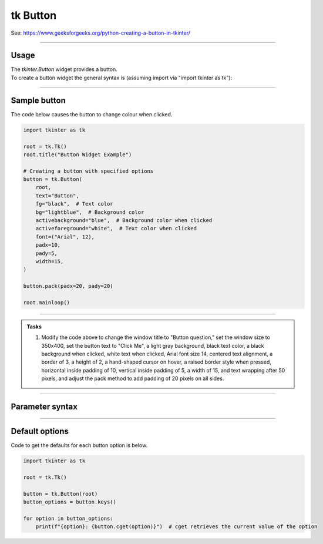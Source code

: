 ====================================================
tk Button
====================================================

| See: https://www.geeksforgeeks.org/python-creating-a-button-in-tkinter/

----

Usage
---------------

| The `tkinter.Button` widget provides a button.
| To create a button widget the general syntax is (assuming import via "import tkinter as tk"):

.. py:function:: button_widget = tk.Button(parent, option=value)

    | parent is the window or frame object.
    | Options can be passed as parameters separated by commas.


----

Sample button
---------------

.. grid:: 2
   :gutter: 0
   :margin: 0
   :padding: 0

   .. grid-item-card::

      initial
      ^^^
      .. image:: images/button_simple.png
        :scale: 100%

   .. grid-item-card::

      pressed
      ^^^
      .. image:: images/button_simple_pressed.png
        :scale: 100%

| The code below causes the button to change colour when clicked.

.. code-block:: python

    import tkinter as tk

    root = tk.Tk()
    root.title("Button Widget Example")

    # Creating a button with specified options
    button = tk.Button(
        root,
        text="Button",
        fg="black",  # Text color
        bg="lightblue",  # Background color
        activebackground="blue",  # Background color when clicked
        activeforeground="white",  # Text color when clicked
        font=("Arial", 12),
        padx=10,
        pady=5,
        width=15,
    )

    button.pack(padx=20, pady=20)

    root.mainloop()

----

.. admonition:: Tasks

    #. Modify the code above to change the window title to "Button question," set the window size to 350x400, set the button text to "Click Me", a light gray background, black text color, a black background when clicked, white text when clicked, Arial font size 14, centered text alignment, a border of 3, a height of 2, a hand-shaped cursor on hover, a raised border style when pressed, horizontal inside padding of 10, vertical inside padding of 5, a width of 15, and text wrapping after 50 pixels, and adjust the pack method to add padding of 20 pixels on all sides.

    .. image:: images/button_question.png
        :scale: 67%

    .. dropdown::
        :icon: codescan
        :color: primary
        :class-container: sd-dropdown-container

        .. tab-set::

            .. tab-item:: Q1

                Modify the code above to change the window title to "Button question," set the window size to 350x100, set the button text to "Click Me", a light gray background, black text color, a black background when clicked, white text when clicked, Arial font size 14, centered text alignment, a border of 3, a height of 2, a hand-shaped cursor on hover, a raised border style when pressed, horizontal inside padding of 10, vertical inside padding of 5, a width of 15, and text wrapping after 50 pixels, and adjust the pack method to add padding of 20 pixels on all sides.

                .. code-block:: python

                    import tkinter as tk

                    # Create a new window
                    root = tk.Tk()
                    # Set the title of the window
                    root.title("Button question")
                    # Set the size of the window
                    root.geometry("350x100")

                    button = tk.Button(
                        root,
                        # Set the text displayed on the button
                        text="Click Me",
                        # Set the background color of the button
                        bg="lightgray",
                        # Set the text color of the button
                        fg="black",
                        # Set the background color when the button is active (clicked)
                        activebackground="black",
                        # Set the text color when the button is active (clicked)
                        activeforeground="white",
                        # Set the font of the button text
                        font=("Arial", 14),
                        # Set the alignment of the text within the button
                        anchor="center",
                        # Set the border width of the button
                        bd=3,
                        # Set the height of the button
                        height=2,
                        # Set the justification of the text within the button
                        justify="center",
                        # Set the cursor that appears when hovering over the button
                        cursor="hand2",
                        # Set the relief style of the button when it is pressed
                        overrelief="raised",
                        # Set the padding around the text inside the button (horizontal)
                        padx=10,
                        # Set the padding around the text inside the button (vertical)
                        pady=5,
                        # Set the width of the button
                        width=15,
                        # Set the maximum line length for the text before wrapping
                        wraplength=50,
                    )


                    button.pack(padx=20, pady=20)

                    root.mainloop()


----

Parameter syntax
----------------------

.. py:function:: button_widget = tk.Button(parent, option=value)

    | parent is the window or frame object.
    | Options can be passed as parameters separated by commas.

    **Parameters:**

    .. py:attribute:: activebackground

        | Syntax: ``button_widget = tk.Button(parent, activebackground="color")``
        | Description: Sets the background color of the button when it is active or pressed.
        | Default: SystemButtonFace RGB: (240, 240, 240)
        | Example: ``button_widget = tk.Button(root, activebackground="lightblue")``

    .. py:attribute:: activeforeground

        | Syntax: ``button_widget = tk.Button(parent, activeforeground="color")``
        | Description: Sets the foreground (text) color of the button when it is active or pressed.
        | Default: SystemButtonText RGB: (0, 0, 0)
        | Example: ``button_widget = tk.Button(root, activeforeground="white")``

    .. py:attribute:: anchor

        | Syntax: ``button_widget = tk.Button(parent, anchor="position")``
        | Description: Determines where the text is positioned within the button. Position values are "center", "n", "s", "e", "w", "ne", "nw", "se", "sw".
        | Default: ``"center"``
        | Example: ``button_widget = tk.Button(root, anchor="center")``

    .. py:attribute:: background
    .. py:attribute:: bg

        | Syntax: ``button_widget = tk.Button(parent, bg="color")``
        | Description: Sets the background color of the button.
        | Default: SystemButtonFace RGB: (240, 240, 240)
        | Example: ``button_widget = tk.Button(root, bg="blue")``

    .. py:attribute:: bitmap

        | Syntax: ``button_widget = tk.Button(parent, bitmap="bitmap_name")``
        | Description: Sets a bitmap to be displayed on the button.
        | Default: ``None``
        | Example: ``button_widget = tk.Button(root, bitmap="error")``

    .. py:attribute:: borderwidth
    .. py:attribute:: bd

        | Syntax: ``button_widget = tk.Button(parent, bd=width)``
        | Description: Sets the width of the button's border.
        | Default: ``2``
        | Example: ``button_widget = tk.Button(root, bd=2)``

    .. py:attribute:: command

        | Syntax: ``button_widget = tk.Button(parent, command=callback_function)``
        | Description: Specifies the function to be called when the button is clicked.
        | Default: ``None``
        | Example: ``button_widget = tk.Button(root, command=on_click)``

    .. py:attribute:: compound

        | Syntax: ``button_widget = tk.Button(parent, compound="position")``
        | Description: Specifies the relative position of the image and text on the button. Common values are "top", "bottom", "left", "right", "center".
        | Default: ``None``
        | Example: ``button_widget = tk.Button(root, compound="left")``

    .. py:attribute:: cursor

        | Syntax: ``button_widget = tk.Button(parent, cursor="cursor_type")``
        | Description: Changes the mouse cursor when it hovers over the button.
        | Default: ``None``
        | Example: ``button_widget = tk.Button(root, cursor="hand2")``

        | Possible values include:
            - **"arrow"**: Standard arrow cursor.
            - **"circle"**: Small circle cursor.
            - **"clock"**: Clock or watch cursor.
            - **"cross"**: Crosshair cursor.
            - **"dotbox"**: Dotted box cursor.
            - **"exchange"**: Arrows pointing in opposite directions.
            - **"fleur"**: Four-way arrow for moving.
            - **"hand2"**: Hand cursor, commonly used to indicate a clickable item.
            - **"heart"**: Heart-shaped cursor.
            - **"man"**: Icon of a person.
            - **"mouse"**: Cursor shaped like a mouse.
            - **"pirate"**: Skull-and-crossbones cursor.
            - **"plus"**: Plus sign cursor.
            - **"shuttle"**: Shuttle or spaceship.
            - **"sizing"**: Cursor for resizing.
            - **"spider"**: Spider cursor.
            - **"spraycan"**: Spray can cursor.
            - **"star"**: Star-shaped cursor.
            - **"target"**: Target or bullseye cursor.
            - **"tcross"**: T-shaped crosshair cursor.
            - **"umbrella"**: Umbrella cursor.
            - **"wait"**: Hourglass or watch cursor.
            - **"xterm"**: I-beam cursor, commonly used for text selection.

    .. py:attribute:: default

        | Syntax: ``button_widget = tk.Button(parent, default="state")``
        | Description: Sets the default button state. State values are "normal", "active", "disabled".
        | Default: ``"disabled"``
        | Example: ``button_widget = tk.Button(root, default="active")``

    .. py:attribute:: disabledforeground

        | Syntax: ``button_widget = tk.Button(parent, disabledforeground="color")``
        | Description: Sets the foreground (text) color of the button when it is disabled.
        | Default: SystemDisabledText RGB: (109, 109, 109)
        | Example: ``button_widget = tk.Button(root, disabledforeground="grey")``

    .. py:attribute:: fg
    .. py:attribute:: foreground

        | Syntax: ``button_widget = tk.Button(parent, fg="color")``
        | Description: Sets the foreground (text) color of the button.
        | Default: SystemButtonText RGB: (0, 0, 0)
        | Example: ``button_widget = tk.Button(root, fg="white")``

    .. py:attribute:: font

        | Syntax: ``button_widget = tk.Button(parent, font=("font_name", size))``
        | Description: Sets the font type and size of the button text.
        | Default: ``None``; Default Font Family: Segoe UI; Default Font Size: 9
        | Example: ``button_widget = tk.Button(root, font=("Arial", 12))``

    .. py:attribute:: height

        | Syntax: ``button_widget = tk.Button(parent, height=height_in_lines)``
        | Description: Sets the height of the button in lines of text.
        | Default: ``None``
        | Example: ``button_widget = tk.Button(root, height=2)``

    .. py:attribute:: highlightbackground

        | Syntax: ``button_widget = tk.Button(parent, highlightbackground="color")``
        | Description: Sets the color of the focus highlight when the button does not have focus.
        | Default: SystemButtonFace RGB: (240, 240, 240)
        | Example: ``button_widget = tk.Button(root, highlightbackground="black")``

    .. py:attribute:: highlightcolor

        | Syntax: ``button_widget = tk.Button(parent, highlightcolor="color")``
        | Description: Sets the color of the focus highlight when the button has focus.
        | Default: SystemWindowFrame RGB: (100, 100, 100)
        | Example: ``button_widget = tk.Button(root, highlightcolor="red")``

    .. py:attribute:: highlightthickness

        | Syntax: ``button_widget = tk.Button(parent, highlightthickness=thickness)``
        | Description: Sets the thickness of the focus highlight.
        | Default: ``1``
        | Example: ``button_widget = tk.Button(root, highlightthickness=1)``

    .. py:attribute:: image

        | Syntax: ``button_widget = tk.Button(parent, image=image_object)``
        | Description: Sets an image to be displayed on the button.
        | Default: ``None``
        | Example: ``button_widget = tk.Button(root, image=my_image)``

    .. py:attribute:: justify

        | Syntax: ``button_widget = tk.Button(parent, justify="alignment")``
        | Description: Specifies how multiple lines of text are aligned. Alignment values are "left", "center", "right".
        | Default: ``"center"``
        | Example: ``button_widget = tk.Button(root, justify="center")``

    .. py:attribute:: overrelief

        | Syntax: ``button_widget = tk.Button(parent, overrelief="relief_type")``
        | Description: Sets the relief style of the button when the mouse is over it. Common values are "raised", "sunken", "flat", "ridge", "solid", "groove".
        | Default: ``None``
        | Example: ``button_widget = tk.Button(root, overrelief="raised")``

    .. py:attribute:: padx

        | Syntax: ``button_widget = tk.Button(parent, padx=padding)``
        | Description: Sets the horizontal padding inside the button.
        | Default: ``1``
        | Example: ``button_widget = tk.Button(root, padx=10)``

    .. py:attribute:: pady

        | Syntax: ``button_widget = tk.Button(parent, pady=padding)``
        | Description: Sets the vertical padding inside the button.
        | Default: ``1``
        | Example: ``button_widget = tk.Button(root, pady=5)``

    .. py:attribute:: relief

        | Syntax: ``button_widget = tk.Button(parent, relief="relief_type")``
        | Description: Sets the border style of the button. Common values are "flat", "raised", "sunken", "ridge", "solid", "groove".
        | Default: ``"raised"``
        | Example: ``button_widget = tk.Button(root, relief="solid")``

    .. py:attribute:: repeatdelay

        | Syntax: ``button_widget = tk.Button(parent, repeatdelay=delay_ms)``
        | Description: Sets the delay in milliseconds before the button action repeats when held down.
        | Default: ``None``
        | Example: ``button_widget = tk.Button(root, repeatdelay=500)``

    .. py:attribute:: repeatinterval

        | Syntax: ``button_widget = tk.Button(parent, repeatinterval=interval_ms)``
        | Description: Sets the interval in milliseconds between repeats when the button is held down.
        | Default: ``None``
        | Example: ``button_widget = tk.Button(root, repeatinterval=100)``

    .. py:attribute:: state

        | Syntax: ``button_widget = tk.Button(parent, state="state")``
        | Description: Sets the state of the button. State values are "normal", "active", "disabled".
        | Default: ``"normal"``
        | Example: ``button_widget = tk.Button(root, state="disabled")``

    .. py:attribute:: takefocus

        | Syntax: ``button_widget = tk.Button(parent, takefocus=boolean)``
        | Description: Determines whether the button can receive focus via the Tab key.
        | Default: ``None``
        | Example: ``button_widget = tk.Button(root, takefocus=True)``

    .. py:attribute:: text

        | Syntax: ``button_widget = tk.Button(parent, text="text")``
        | Description: Sets the text displayed on the button.
        | Default: ``""``
        | Example: ``button_widget = tk.Button(root, text="Click Me")``

    .. py:attribute:: textvariable

        | Syntax: ``button_widget = tk.Button(parent, textvariable=stringvar)``
        | Description: Binds a StringVar variable to the button's text, allowing dynamic updates.
        | Default: ``None``
        | Example: ``button_widget = tk.Button(root, textvariable=my_var)``

    .. py:attribute:: underline

        | Syntax: ``button_widget = tk.Button(parent, underline=index)``
        | Description: Specifies the index of the character in the text to underline.
        | Default: ``-1`` (No underline)
        | Example: ``button_widget = tk.Button(root, text="Save", underline=1)``

    .. py:attribute:: width

        | Syntax: ``button_widget = tk.Button(parent, width=width_in_chars)``
        | Description: Sets the width of the button in characters.
        | Default: ``None``
        | Example: ``button_widget = tk.Button(root, width=10)``

    .. py:attribute:: wraplength

        | Syntax: ``button_widget = tk.Button(parent, wraplength=width_in_pixels)``
        | Description: Specifies the width (in pixels) at which the text should wrap to the next line.
        | Default: ``0`` (No wrapping)
        | Example: ``button_widget = tk.Button(root, wraplength=100)``



----

Default options
-----------------------

| Code to get the defaults for each button option is below.

.. code-block:: python

    import tkinter as tk

    root = tk.Tk()

    button = tk.Button(root)
    button_options = button.keys()

    for option in button_options:
        print(f"{option}: {button.cget(option)}")  # cget retrieves the current value of the option

